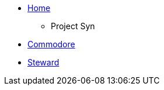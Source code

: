 * xref:index.adoc[Home]

** Project Syn
* xref:commodore::index.adoc[Commodore]
* xref:steward::index.adoc[Steward]
